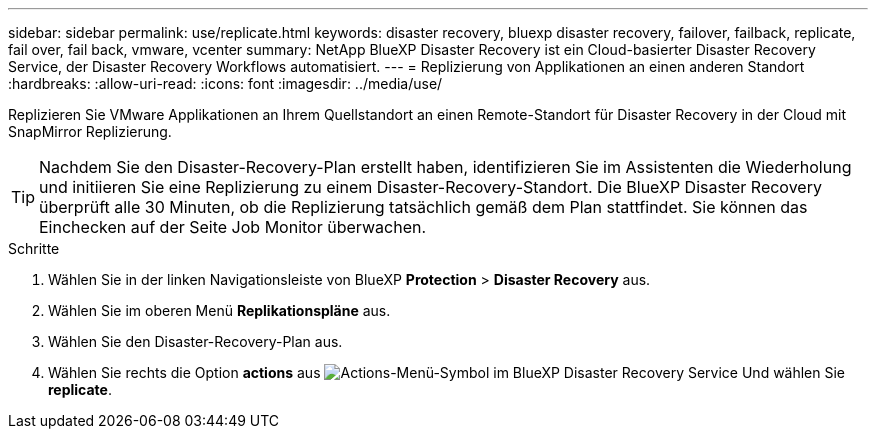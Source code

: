 ---
sidebar: sidebar 
permalink: use/replicate.html 
keywords: disaster recovery, bluexp disaster recovery, failover, failback, replicate, fail over, fail back, vmware, vcenter 
summary: NetApp BlueXP Disaster Recovery ist ein Cloud-basierter Disaster Recovery Service, der Disaster Recovery Workflows automatisiert. 
---
= Replizierung von Applikationen an einen anderen Standort
:hardbreaks:
:allow-uri-read: 
:icons: font
:imagesdir: ../media/use/


[role="lead"]
Replizieren Sie VMware Applikationen an Ihrem Quellstandort an einen Remote-Standort für Disaster Recovery in der Cloud mit SnapMirror Replizierung.


TIP: Nachdem Sie den Disaster-Recovery-Plan erstellt haben, identifizieren Sie im Assistenten die Wiederholung und initiieren Sie eine Replizierung zu einem Disaster-Recovery-Standort. Die BlueXP Disaster Recovery überprüft alle 30 Minuten, ob die Replizierung tatsächlich gemäß dem Plan stattfindet. Sie können das Einchecken auf der Seite Job Monitor überwachen.

.Schritte
. Wählen Sie in der linken Navigationsleiste von BlueXP *Protection* > *Disaster Recovery* aus.
. Wählen Sie im oberen Menü *Replikationspläne* aus.
. Wählen Sie den Disaster-Recovery-Plan aus.
. Wählen Sie rechts die Option *actions* aus image:../use/icon-horizontal-dots.png["Actions-Menü-Symbol im BlueXP Disaster Recovery Service"] Und wählen Sie *replicate*.

